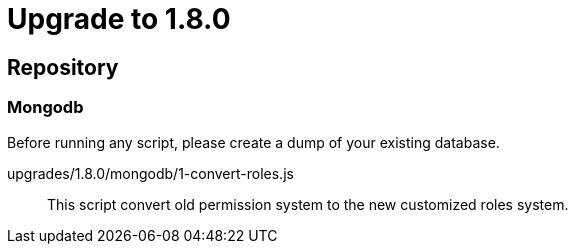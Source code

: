= Upgrade to 1.8.0

== Repository
=== Mongodb

Before running any script, please create a dump of your existing database.

upgrades/1.8.0/mongodb/1-convert-roles.js::
This script convert old permission system to the new customized roles system.
